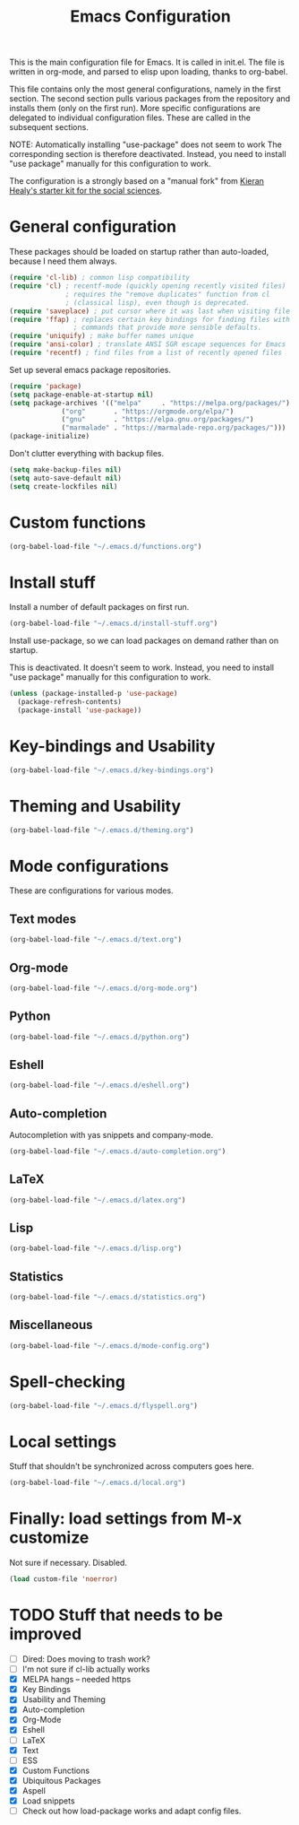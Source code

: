 #+TITLE: Emacs Configuration

This is the main configuration file for Emacs. It is called in
init.el. The file is written in org-mode, and parsed to elisp upon
loading, thanks to org-babel.

This file contains only the most general configurations, namely in the
first section. The second section pulls various packages from the
repository and installs them (only on the first run). More specific
configurations are delegated to individual configuration files. These
are called in the subsequent sections.

NOTE: Automatically installing "use-package" does not seem to work The
corresponding section is therefore deactivated. Instead, you need to
install "use package" manually for this configuration to work.

The configuration is a strongly based on a "manual fork" from
[[https://github.com/kjhealy/emacs-starter-kit][Kieran Healy's starter kit for the social sciences]].

* General configuration

These packages should be loaded on startup rather than auto-loaded,
because I need them always.

#+BEGIN_SRC emacs-lisp
  (require 'cl-lib) ; common lisp compatibility
  (require 'cl) ; recentf-mode (quickly opening recently visited files)
                ; requires the "remove duplicates" function from cl
                ; (classical lisp), even though is deprecated.
  (require 'saveplace) ; put cursor where it was last when visiting file
  (require 'ffap) ; replaces certain key bindings for finding files with
                  ; commands that provide more sensible defaults.
  (require 'uniquify) ; make buffer names unique
  (require 'ansi-color) ; translate ANSI SGR escape sequences for Emacs 
  (require 'recentf) ; find files from a list of recently opened files
#+END_SRC

Set up several emacs package repositories.

#+BEGIN_SRC emacs-lisp
  (require 'package)
  (setq package-enable-at-startup nil)
  (setq package-archives '(("melpa"     . "https://melpa.org/packages/")
			   ("org"       . "https://orgmode.org/elpa/")
			   ("gnu"       . "https://elpa.gnu.org/packages/")
			   ("marmalade" . "https://marmalade-repo.org/packages/")))
  (package-initialize)
#+END_SRC

Don't clutter everything with backup files.

#+BEGIN_SRC emacs-lisp
  (setq make-backup-files nil)
  (setq auto-save-default nil)
  (setq create-lockfiles nil)
#+END_SRC

* Custom functions
#+BEGIN_SRC emacs-lisp
(org-babel-load-file "~/.emacs.d/functions.org")
#+END_SRC
* Install stuff

Install a number of default packages on first run.

#+BEGIN_SRC emacs-lisp
(org-babel-load-file "~/.emacs.d/install-stuff.org")
#+END_SRC


Install use-package, so we can load packages on demand rather than on
startup.

This is deactivated. It doesn't seem to work. Instead, you need to
install "use package" manually for this configuration to work.

#+BEGIN_SRC emacs-lisp :tangle no
  (unless (package-installed-p 'use-package)
    (package-refresh-contents)
    (package-install 'use-package))
#+END_SRC

* Key-bindings and Usability
#+BEGIN_SRC emacs-lisp
(org-babel-load-file "~/.emacs.d/key-bindings.org")
#+END_SRC

* Theming and Usability
#+BEGIN_SRC emacs-lisp
(org-babel-load-file "~/.emacs.d/theming.org")
#+END_SRC

* Mode configurations
These are configurations for various modes.
** Text modes
#+BEGIN_SRC emacs-lisp
  (org-babel-load-file "~/.emacs.d/text.org")
#+END_SRC

** Org-mode
#+BEGIN_SRC emacs-lisp
  (org-babel-load-file "~/.emacs.d/org-mode.org")
#+END_SRC

** Python
#+BEGIN_SRC emacs-lisp :tangle no
  (org-babel-load-file "~/.emacs.d/python.org")
#+END_SRC

** Eshell
#+BEGIN_SRC emacs-lisp
  (org-babel-load-file "~/.emacs.d/eshell.org")
#+END_SRC

** Auto-completion
Autocompletion with yas snippets and company-mode.

#+BEGIN_SRC emacs-lisp
(org-babel-load-file "~/.emacs.d/auto-completion.org")
#+END_SRC

** LaTeX
#+BEGIN_SRC emacs-lisp
(org-babel-load-file "~/.emacs.d/latex.org")
#+END_SRC
** Lisp
#+BEGIN_SRC emacs-lisp
(org-babel-load-file "~/.emacs.d/lisp.org")
#+END_SRC
** Statistics
#+BEGIN_SRC emacs-lisp
(org-babel-load-file "~/.emacs.d/statistics.org")
#+END_SRC
** Miscellaneous
#+BEGIN_SRC emacs-lisp
(org-babel-load-file "~/.emacs.d/mode-config.org")
#+END_SRC

* Spell-checking

#+BEGIN_SRC emacs-lisp
(org-babel-load-file "~/.emacs.d/flyspell.org")
#+END_SRC

* Local settings
Stuff that shouldn't be synchronized across computers goes here.

#+BEGIN_SRC emacs-lisp
(org-babel-load-file "~/.emacs.d/local.org")
#+END_SRC

* Finally: load settings from M-x customize
Not sure if necessary. Disabled.

#+BEGIN_SRC emacs-lisp :tangle no
  (load custom-file 'noerror)
#+END_SRC

* TODO Stuff that needs to be improved
+ [ ] Dired: Does moving to trash work?
+ [ ] I'm not sure if cl-lib actually works
+ [X] MELPA hangs -- needed https
+ [X] Key Bindings
+ [X] Usability and Theming
+ [X] Auto-completion
+ [X] Org-Mode
+ [X] Eshell
+ [ ] LaTeX
+ [X] Text
+ [ ] ESS
+ [X] Custom Functions
+ [X] Ubiquitous Packages
+ [X] Aspell
+ [X] Load snippets
+ [ ] Check out how load-package works and adapt config files.
